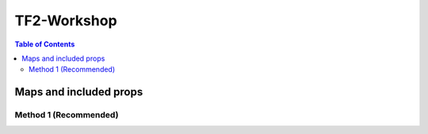 .. _tf2_workshop:

TF2-Workshop
==============

.. contents:: Table of Contents
    :depth: 2

.. _maps_and_props_w:

Maps and included props
-----------------------

.. _method_1_w:

Method 1 (Recommended)
^^^^^^^^^^^^^^^^^^^^^^
